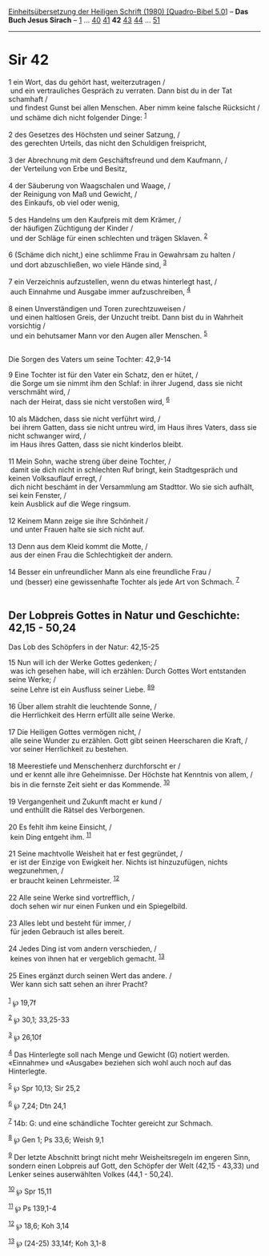 :PROPERTIES:
:ID:       2ad8047b-0c26-446f-9684-00f989c4c4b6
:END:
<<navbar>>
[[../index.html][Einheitsübersetzung der Heiligen Schrift (1980)
[Quadro-Bibel 5.0]]] -- *Das Buch Jesus Sirach* --
[[file:Sir_1.html][1]] ... [[file:Sir_40.html][40]]
[[file:Sir_41.html][41]] *42* [[file:Sir_43.html][43]]
[[file:Sir_44.html][44]] ... [[file:Sir_51.html][51]]

--------------

* Sir 42
  :PROPERTIES:
  :CUSTOM_ID: sir-42
  :END:

<<verses>>

<<v1>>
1 ein Wort, das du gehört hast, weiterzutragen /\\
 und ein vertrauliches Gespräch zu verraten. Dann bist du in der Tat
schamhaft /\\
 und findest Gunst bei allen Menschen. Aber nimm keine falsche Rücksicht
/\\
 und schäme dich nicht folgender Dinge: ^{[[#fn1][1]]}\\
\\

<<v2>>
2 des Gesetzes des Höchsten und seiner Satzung, /\\
 des gerechten Urteils, das nicht den Schuldigen freispricht,\\
\\

<<v3>>
3 der Abrechnung mit dem Geschäftsfreund und dem Kaufmann, /\\
 der Verteilung von Erbe und Besitz,\\
\\

<<v4>>
4 der Säuberung von Waagschalen und Waage, /\\
 der Reinigung von Maß und Gewicht, /\\
 des Einkaufs, ob viel oder wenig,\\
\\

<<v5>>
5 des Handelns um den Kaufpreis mit dem Krämer, /\\
 der häufigen Züchtigung der Kinder /\\
 und der Schläge für einen schlechten und trägen Sklaven.
^{[[#fn2][2]]}\\
\\

<<v6>>
6 (Schäme dich nicht,) eine schlimme Frau in Gewahrsam zu halten /\\
 und dort abzuschließen, wo viele Hände sind, ^{[[#fn3][3]]}\\
\\

<<v7>>
7 ein Verzeichnis aufzustellen, wenn du etwas hinterlegt hast, /\\
 auch Einnahme und Ausgabe immer aufzuschreiben, ^{[[#fn4][4]]}\\
\\

<<v8>>
8 einen Unverständigen und Toren zurechtzuweisen /\\
 und einen haltlosen Greis, der Unzucht treibt. Dann bist du in Wahrheit
vorsichtig /\\
 und ein behutsamer Mann vor den Augen aller Menschen. ^{[[#fn5][5]]}\\
\\

<<v9>>
**** Die Sorgen des Vaters um seine Tochter: 42,9-14
     :PROPERTIES:
     :CUSTOM_ID: die-sorgen-des-vaters-um-seine-tochter-429-14
     :END:
9 Eine Tochter ist für den Vater ein Schatz, den er hütet, /\\
 die Sorge um sie nimmt ihm den Schlaf: in ihrer Jugend, dass sie nicht
verschmäht wird, /\\
 nach der Heirat, dass sie nicht verstoßen wird, ^{[[#fn6][6]]}\\
\\

<<v10>>
10 als Mädchen, dass sie nicht verführt wird, /\\
 bei ihrem Gatten, dass sie nicht untreu wird, im Haus ihres Vaters,
dass sie nicht schwanger wird, /\\
 im Haus ihres Gatten, dass sie nicht kinderlos bleibt.\\
\\

<<v11>>
11 Mein Sohn, wache streng über deine Tochter, /\\
 damit sie dich nicht in schlechten Ruf bringt, kein Stadtgespräch und
keinen Volksauflauf erregt, /\\
 dich nicht beschämt in der Versammlung am Stadttor. Wo sie sich
aufhält, sei kein Fenster, /\\
 kein Ausblick auf die Wege ringsum.\\
\\

<<v12>>
12 Keinem Mann zeige sie ihre Schönheit /\\
 und unter Frauen halte sie sich nicht auf.\\
\\

<<v13>>
13 Denn aus dem Kleid kommt die Motte, /\\
 aus der einen Frau die Schlechtigkeit der andern.\\
\\

<<v14>>
14 Besser ein unfreundlicher Mann als eine freundliche Frau /\\
 und (besser) eine gewissenhafte Tochter als jede Art von Schmach.
^{[[#fn7][7]]}\\
\\

<<v15>>
** Der Lobpreis Gottes in Natur und Geschichte: 42,15 - 50,24
   :PROPERTIES:
   :CUSTOM_ID: der-lobpreis-gottes-in-natur-und-geschichte-4215---5024
   :END:
**** Das Lob des Schöpfers in der Natur: 42,15-25
     :PROPERTIES:
     :CUSTOM_ID: das-lob-des-schöpfers-in-der-natur-4215-25
     :END:
15 Nun will ich der Werke Gottes gedenken; /\\
 was ich gesehen habe, will ich erzählen: Durch Gottes Wort entstanden
seine Werke; /\\
 seine Lehre ist ein Ausfluss seiner Liebe. ^{[[#fn8][8]][[#fn9][9]]}\\
\\

<<v16>>
16 Über allem strahlt die leuchtende Sonne, /\\
 die Herrlichkeit des Herrn erfüllt alle seine Werke.\\
\\

<<v17>>
17 Die Heiligen Gottes vermögen nicht, /\\
 alle seine Wunder zu erzählen. Gott gibt seinen Heerscharen die Kraft,
/\\
 vor seiner Herrlichkeit zu bestehen.\\
\\

<<v18>>
18 Meerestiefe und Menschenherz durchforscht er /\\
 und er kennt alle ihre Geheimnisse. Der Höchste hat Kenntnis von allem,
/\\
 bis in die fernste Zeit sieht er das Kommende. ^{[[#fn10][10]]}\\
\\

<<v19>>
19 Vergangenheit und Zukunft macht er kund /\\
 und enthüllt die Rätsel des Verborgenen.\\
\\

<<v20>>
20 Es fehlt ihm keine Einsicht, /\\
 kein Ding entgeht ihm. ^{[[#fn11][11]]}\\
\\

<<v21>>
21 Seine machtvolle Weisheit hat er fest gegründet, /\\
 er ist der Einzige von Ewigkeit her. Nichts ist hinzuzufügen, nichts
wegzunehmen, /\\
 er braucht keinen Lehrmeister. ^{[[#fn12][12]]}\\
\\

<<v22>>
22 Alle seine Werke sind vortrefflich, /\\
 doch sehen wir nur einen Funken und ein Spiegelbild.\\
\\

<<v23>>
23 Alles lebt und besteht für immer, /\\
 für jeden Gebrauch ist alles bereit.\\
\\

<<v24>>
24 Jedes Ding ist vom andern verschieden, /\\
 keines von ihnen hat er vergeblich gemacht. ^{[[#fn13][13]]}\\
\\

<<v25>>
25 Eines ergänzt durch seinen Wert das andere. /\\
 Wer kann sich satt sehen an ihrer Pracht?\\
\\

^{[[#fnm1][1]]} ℘ 19,7f

^{[[#fnm2][2]]} ℘ 30,1; 33,25-33

^{[[#fnm3][3]]} ℘ 26,10f

^{[[#fnm4][4]]} Das Hinterlegte soll nach Menge und Gewicht (G) notiert
werden. «Einnahme» und «Ausgabe» beziehen sich wohl auch noch auf das
Hinterlegte.

^{[[#fnm5][5]]} ℘ Spr 10,13; Sir 25,2

^{[[#fnm6][6]]} ℘ 7,24; Dtn 24,1

^{[[#fnm7][7]]} 14b: G: und eine schändliche Tochter gereicht zur
Schmach.

^{[[#fnm8][8]]} ℘ Gen 1; Ps 33,6; Weish 9,1

^{[[#fnm9][9]]} Der letzte Abschnitt bringt nicht mehr Weisheitsregeln
im engeren Sinn, sondern einen Lobpreis auf Gott, den Schöpfer der Welt
(42,15 - 43,33) und Lenker seines auserwählten Volkes (44,1 - 50,24).

^{[[#fnm10][10]]} ℘ Spr 15,11

^{[[#fnm11][11]]} ℘ Ps 139,1-4

^{[[#fnm12][12]]} ℘ 18,6; Koh 3,14

^{[[#fnm13][13]]} ℘ (24-25) 33,14f; Koh 3,1-8
